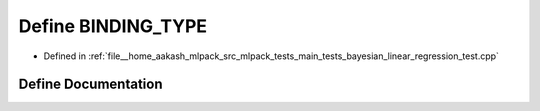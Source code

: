 .. _exhale_define_main__tests_2bayesian__linear__regression__test_8cpp_1a0e2aa6294ae07325245815679ff4f256:

Define BINDING_TYPE
===================

- Defined in :ref:`file__home_aakash_mlpack_src_mlpack_tests_main_tests_bayesian_linear_regression_test.cpp`


Define Documentation
--------------------


.. doxygendefine:: BINDING_TYPE
